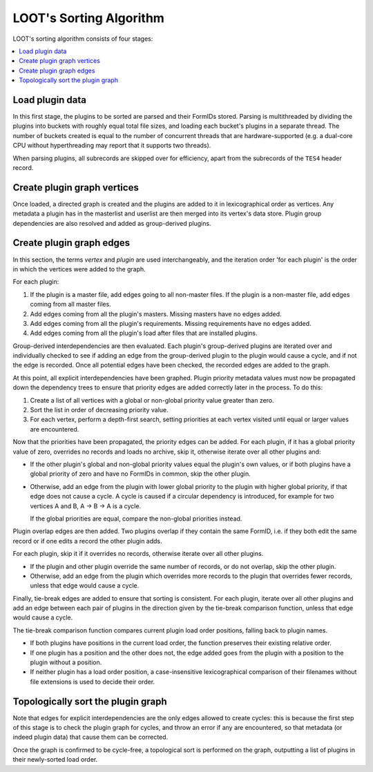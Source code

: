 ************************
LOOT's Sorting Algorithm
************************

LOOT's sorting algorithm consists of four stages:

.. contents::
  :local:

Load plugin data
================

In this first stage, the plugins to be sorted are parsed and their FormIDs
stored. Parsing is multithreaded by dividing the plugins into buckets with
roughly equal total file sizes, and loading each bucket's plugins in a separate
thread. The number of buckets created is equal to the number of concurrent
threads that are hardware-supported (e.g. a dual-core CPU without hyperthreading
may report that it supports two threads).

When parsing plugins, all subrecords are skipped over for efficiency, apart from
the subrecords of the ``TES4`` header record.

Create plugin graph vertices
=================================

Once loaded, a directed graph is created and the plugins are added to it in
lexicographical order as vertices. Any metadata a plugin has in the masterlist
and userlist are then merged into its vertex's data store. Plugin group
dependencies are also resolved and added as group-derived plugins.

Create plugin graph edges
==============================

In this section, the terms *vertex* and *plugin* are used interchangeably, and
the iteration order 'for each plugin' is the order in which the vertices were
added to the graph.

For each plugin:

1. If the plugin is a master file, add edges going to all non-master files. If
   the plugin is a non-master file, add edges coming from all master files.
2. Add edges coming from all the plugin's masters. Missing masters have no edges
   added.
3. Add edges coming from all the plugin's requirements. Missing requirements
   have no edges added.
4. Add edges coming from all the plugin's load after files that are installed
   plugins.

Group-derived interdependencies are then evaluated. Each plugin's group-derived
plugins are iterated over and individually checked to see if adding an edge from
the group-derived plugin to the plugin would cause a cycle, and if not the edge
is recorded. Once all potential edges have been checked, the recorded edges are
added to the graph.

At this point, all explicit interdependencies have been graphed. Plugin priority
metadata values must now be propagated down the dependency trees to ensure that
priority edges are added correctly later in the process. To do this:

1. Create a list of all vertices with a global or non-global priority value
   greater than zero.
2. Sort the list in order of decreasing priority value.
3. For each vertex, perform a depth-first search, setting priorities at each
   vertex visited until equal or larger values are encountered.

Now that the priorities have been propagated, the priority edges can be added.
For each plugin, if it has a global priority value of zero, overrides no records
and loads no archive, skip it, otherwise iterate over all other plugins and:

* If the other plugin's global and non-global priority values equal the
  plugin's own values, or if both plugins have a global priority of zero and
  have no FormIDs in common, skip the other plugin.
* Otherwise, add an edge from the plugin with lower global priority to the
  plugin with higher global priority, if that edge does not cause a cycle. A
  cycle is caused if a circular dependency is introduced, for example for two
  vertices A and B, A -> B -> A is a cycle.

  If the global priorities are equal, compare the non-global priorities
  instead.

Plugin overlap edges are then added. Two plugins overlap if they contain the
same FormID, i.e. if they both edit the same record or if one edits a record the
other plugin adds.

For each plugin, skip it if it overrides no records, otherwise iterate over all
other plugins.

* If the plugin and other plugin override the same number of records, or do not
  overlap, skip the other plugin.
* Otherwise, add an edge from the plugin which overrides more records to the
  plugin that overrides fewer records, unless that edge would cause a cycle.

Finally, tie-break edges are added to ensure that sorting is consistent. For
each plugin, iterate over all other plugins and add an edge between each pair of
plugins in the direction given by the tie-break comparison function, unless that
edge would cause a cycle.

The tie-break comparison function compares current plugin load order positions,
falling back to plugin names.

* If both plugins have positions in the current load order, the function
  preserves their existing relative order.
* If one plugin has a position and the other does not, the edge added goes from
  the plugin with a position to the plugin without a position.
* If neither plugin has a load order position, a case-insensitive
  lexicographical comparison of their filenames without file extensions is used
  to decide their order.

Topologically sort the plugin graph
===================================

Note that edges for explicit interdependencies are the only edges allowed to
create cycles: this is because the first step of this stage is to check the
plugin graph for cycles, and throw an error if any are encountered, so that
metadata (or indeed plugin data) that cause them can be corrected.

Once the graph is confirmed to be cycle-free, a topological sort is performed on
the graph, outputting a list of plugins in their newly-sorted load order.
